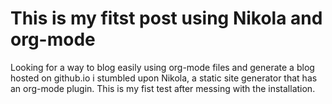 #+BEGIN_COMMENT
.. title: This is my first post using Nikola and org-mode
.. slug: this-is-a-testpost-with-orgmode-plugin
.. date: 2018-11-28 15:33:32 UTC+01:00
.. tags: nikola emacs orgmode
.. category: emacs
.. link: 
.. description: 
.. type: text

#+END_COMMENT

* This is my fitst post using Nikola and org-mode
  Looking for a way to blog easily using org-mode files and generate a blog hosted on github.io i stumbled upon
  Nikola, a static site generator that has an org-mode plugin. This is my fist test after messing with the installation.
